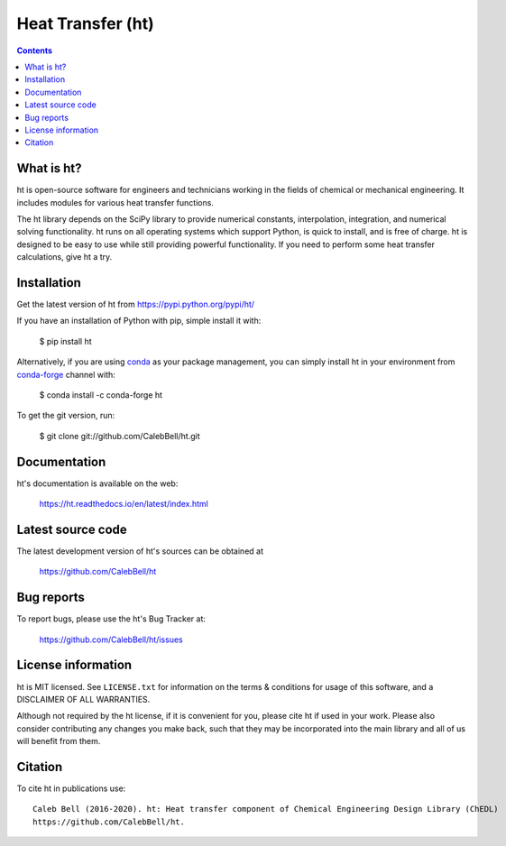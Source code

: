 ==================
Heat Transfer (ht)
==================

.. image:: http://img.shields.io/pypi/v/ht.svg?style=flat
   :target: https://pypi.python.org/pypi/ht
   :alt: Version_status
.. image:: http://img.shields.io/badge/docs-latest-brightgreen.svg?style=flat
   :target: https://ht.readthedocs.io/en/latest/
   :alt: Documentation
.. image:: http://img.shields.io/travis/CalebBell/ht/release.svg?style=flat
   :target: https://travis-ci.org/CalebBell/ht
   :alt: Build_status
.. image:: http://img.shields.io/badge/license-MIT-blue.svg?style=flat 
   :target: https://github.com/CalebBell/ht/blob/release/LICENSE.txt
   :alt: license
.. image:: https://img.shields.io/pypi/pyversions/ht.svg?
   :target: https://pypi.python.org/pypi/ht
   :alt: Supported_versions
.. image:: http://img.shields.io/appveyor/ci/calebbell/ht.svg?
   :target: https://ci.appveyor.com/project/calebbell/ht/branch/release
   :alt: Build_status
.. image:: https://zenodo.org/badge/48963057.svg?
   :alt: Zendo
   :target: https://zenodo.org/badge/latestdoi/48963057


.. contents::

What is ht?
-----------

ht is open-source software for engineers and technicians working in the
fields of chemical or mechanical engineering. It includes modules
for various heat transfer functions.

The ht library depends on the SciPy library to provide numerical constants,
interpolation, integration, and numerical solving functionality. ht runs on
all operating systems which support Python, is quick to install, and is free
of charge. ht is designed to be easy to use while still providing powerful
functionality. If you need to perform some heat transfer calculations, give
ht a try.

Installation
------------

Get the latest version of ht from
https://pypi.python.org/pypi/ht/

If you have an installation of Python with pip, simple install it with:

    $ pip install ht

Alternatively, if you are using `conda <https://conda.io/en/latest/>`_ as your package management, you can simply
install ht in your environment from `conda-forge <https://conda-forge.org/>`_ channel with:

    $ conda install -c conda-forge ht

To get the git version, run:

    $ git clone git://github.com/CalebBell/ht.git

Documentation
-------------

ht's documentation is available on the web:

    https://ht.readthedocs.io/en/latest/index.html


Latest source code
------------------

The latest development version of ht's sources can be obtained at

    https://github.com/CalebBell/ht


Bug reports
-----------

To report bugs, please use the ht's Bug Tracker at:

    https://github.com/CalebBell/ht/issues


License information
-------------------

ht is MIT licensed. See ``LICENSE.txt`` for information on the terms & 
conditions for usage of this software, and a DISCLAIMER OF ALL WARRANTIES.

Although not required by the ht license, if it is convenient for you,
please cite ht if used in your work. Please also consider contributing
any changes you make back, such that they may be incorporated into the
main library and all of us will benefit from them.


Citation
--------

To cite ht in publications use::

    Caleb Bell (2016-2020). ht: Heat transfer component of Chemical Engineering Design Library (ChEDL)
    https://github.com/CalebBell/ht.
